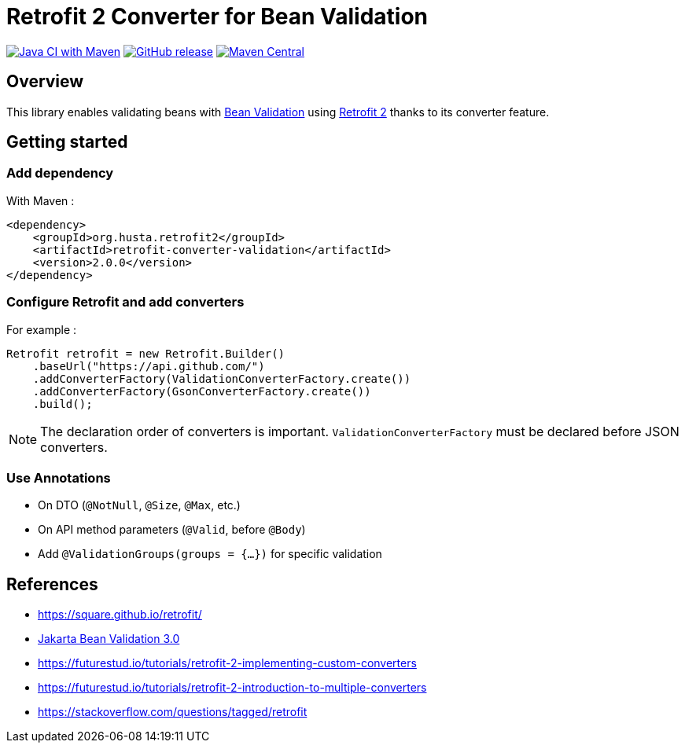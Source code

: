 = Retrofit 2 Converter for Bean Validation

image:https://github.com/ghusta/retrofit-converter-validation/actions/workflows/maven.yml/badge.svg[Java CI with Maven,link=https://github.com/ghusta/retrofit-converter-validation/actions/workflows/maven.yml]
image:https://img.shields.io/github/v/release/ghusta/retrofit-converter-validation?sort=semver&logo=GitHub[GitHub release,link=https://github.com/ghusta/retrofit-converter-validation/releases]
image:https://img.shields.io/maven-central/v/io.github.ghusta.retrofit2/retrofit-converter-validation.svg?label=Maven%20Central[Maven Central,link=https://search.maven.org/search?q=g:%22io.github.ghusta.retrofit2%22%20AND%20a:%22retrofit-converter-validation%22]

== Overview

This library enables validating beans with https://beanvalidation.org/[Bean Validation] using https://square.github.io/retrofit/[Retrofit 2] thanks to its converter feature.

== Getting started

=== Add dependency

With Maven :

[source,xml]
----
<dependency>
    <groupId>org.husta.retrofit2</groupId>
    <artifactId>retrofit-converter-validation</artifactId>
    <version>2.0.0</version>
</dependency>
----

=== Configure Retrofit and add converters

For example :

[source,java]
----
Retrofit retrofit = new Retrofit.Builder()
    .baseUrl("https://api.github.com/")
    .addConverterFactory(ValidationConverterFactory.create())
    .addConverterFactory(GsonConverterFactory.create())
    .build();
----

NOTE: The declaration order of converters is important. `ValidationConverterFactory` must be declared before JSON converters.

=== Use Annotations

- On DTO (`@NotNull`, `@Size`, `@Max`, etc.)
- On API method parameters (`@Valid`, before `@Body`)
- Add `@ValidationGroups(groups = {...})` for specific validation

== References

- https://square.github.io/retrofit/
- https://beanvalidation.org/3.0/[Jakarta Bean Validation 3.0]
- https://futurestud.io/tutorials/retrofit-2-implementing-custom-converters
- https://futurestud.io/tutorials/retrofit-2-introduction-to-multiple-converters
- https://stackoverflow.com/questions/tagged/retrofit
